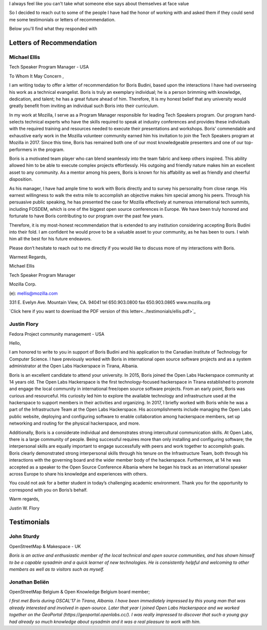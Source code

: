 I always feel like you can't take what someone else says about themselves at face value

So I decided to reach out to some of the people I have had the honor of working with and asked them if they could send me some testimonials or letters of recommendation.

Below you'll find what they responded with

Letters of Recommendation
~~~~~~~~~~~~~~~~~~~~~~~~~

Michael Ellis
-------------
Tech Speaker Program Manager - USA

To Whom It May Concern ,

I am writing today to offer a letter of recommendation for Boris Budini, based upon the
interactions I have had overseeing his work as a technical evangelist. Boris is truly an exemplary
individual; he is a person brimming with knowledge, dedication, and talent; he has a great future
ahead of him. Therefore, It is my honest belief that any university would greatly benefit from
inviting an individual such Boris into their curriculum.

In my work at Mozilla, I serve as a Program Manager responsible for leading Tech Speakers
program. Our program hand-selects technical experts who have the skills required to speak at
industry conferences and provides these individuals with the required training and resources
needed to execute their presentations and workshops. Boris’ commendable and exhaustive early
work in the Mozilla volunteer community earned him his invitation to join the Tech Speakers
program at Mozilla in 2017. Since this time, Boris has remained both one of our most
knowledgeable presenters and one of our top-performers in the program.

Boris is a motivated team player who can blend seamlessly into the team fabric and keep others
inspired. This ability allowed him to be able to execute complex projects effortlessly. His outgoing
and friendly nature makes him an excellent asset to any community. As a mentor among his
peers, Boris is known for his affability as well as friendly and cheerful disposition.

As his manager, I have had ample time to work with Boris directly and to survey his personality
from close range. His earnest willingness to walk the extra mile to accomplish an objective makes
him special among his peers. Through his persuasive public speaking, he has presented the
case for Mozilla effectively at numerous international tech summits, including FOSDEM, which is
one of the biggest open source conferences in Europe. We have been truly honored and
fortunate to have Boris contributing to our program over the past few years.

Therefore, it is my most-honest recommendation that is extended to any institution considering
accepting Boris Budini into their fold. I am confident he would prove to be a valuable asset to
your community, as he has been to ours. I wish him all the best for his future endeavors.

Please don’t hesitate to reach out to me directly if you would like to discuss more of my
interactions with Boris.

Warmest Regards,

Michael Ellis

Tech Speaker Program Manager

Mozilla Corp.

(e): mellis@mozilla.com

331 E. Evelyn Ave. Mountain View, CA. 94041 tel 650.903.0800 fax 650.903.0865 www.mozilla.org

`Click here if you want to download the PDF version of this letter<../testimonials/ellis.pdf>`_

Justin Flory
------------
Fedora Project community management - USA


Hello,

I am honored to write to you in support of Boris Budini and his application to the
Canadian Institute of Technology for Computer Science. I have previously worked with
Boris in international open source software projects and as a system administrator at the
Open Labs Hackerspace in Tirana, Albania.

Boris is an excellent candidate to attend your university. In 2015, Boris joined the
Open Labs Hackerspace community at 14 years old. The Open Labs Hackerspace is the
first technology-focused hackerspace in Tirana established to promote and engage the
local community in international free/open source software projects. From an early
point, Boris was curious and resourceful. His curiosity led him to explore the available
technology and infrastructure used at the hackerspace to support members in their
activities and organizing. In 2017, I briefly worked with Boris while he was a part of the
Infrastructure Team at the Open Labs Hackerspace. His accomplishments include
managing the Open Labs public website, deploying and configuring software to enable
collaboration among hackerspace members, set up networking and routing for the
physical hackerspace, and more.

Additionally, Boris is a considerate individual and demonstrates strong
intercultural communication skills. At Open Labs, there is a large community of people.
Being successful requires more than only installing and configuring software; the
interpersonal skills are equally important to engage successfully with peers and work
together to accomplish goals. Boris clearly demonstrated strong interpersonal skills
through his tenure on the Infrastructure Team, both through his interactions with the
governing board and the wider member body of the hackerspace. Furthermore, at 14 he
was accepted as a speaker to the Open Source Conference Albania where he began his
track as an international speaker across Europe to share his knowledge and experiences
with others.

You could not ask for a better student in today’s challenging academic
environment. Thank you for the opportunity to correspond with you on Boris’s behalf.

Warm regards,

Justin W. Flory

Testimonials
~~~~~~~~~~~~

John Sturdy
-----------
OpenStreetMap & Makespace - UK

`Boris is an active and enthusiastic member of the local technical and open source communities, and has shown himself to be a capable sysadmin and a quick learner of new technologies. He is consistently helpful and welcoming to other members as well as to visitors such as myself.`

Jonathan Beliën
---------------
OpenStreetMap Belgium  & Open Knowledge Belgium board member;

`I first met Boris during OSCAL'17 in Tirana, Albania. I have been immediately impressed by this young man that was already interested and involved in open-source. Later that year I joined Open Labs Hackerspace and we worked together on the GeoPortal (https://geoportal.openlabs.cc/). I was really impressed to discover that such a young guy had already so much knowledge about sysadmin and it was a real pleasure to work with him.`
